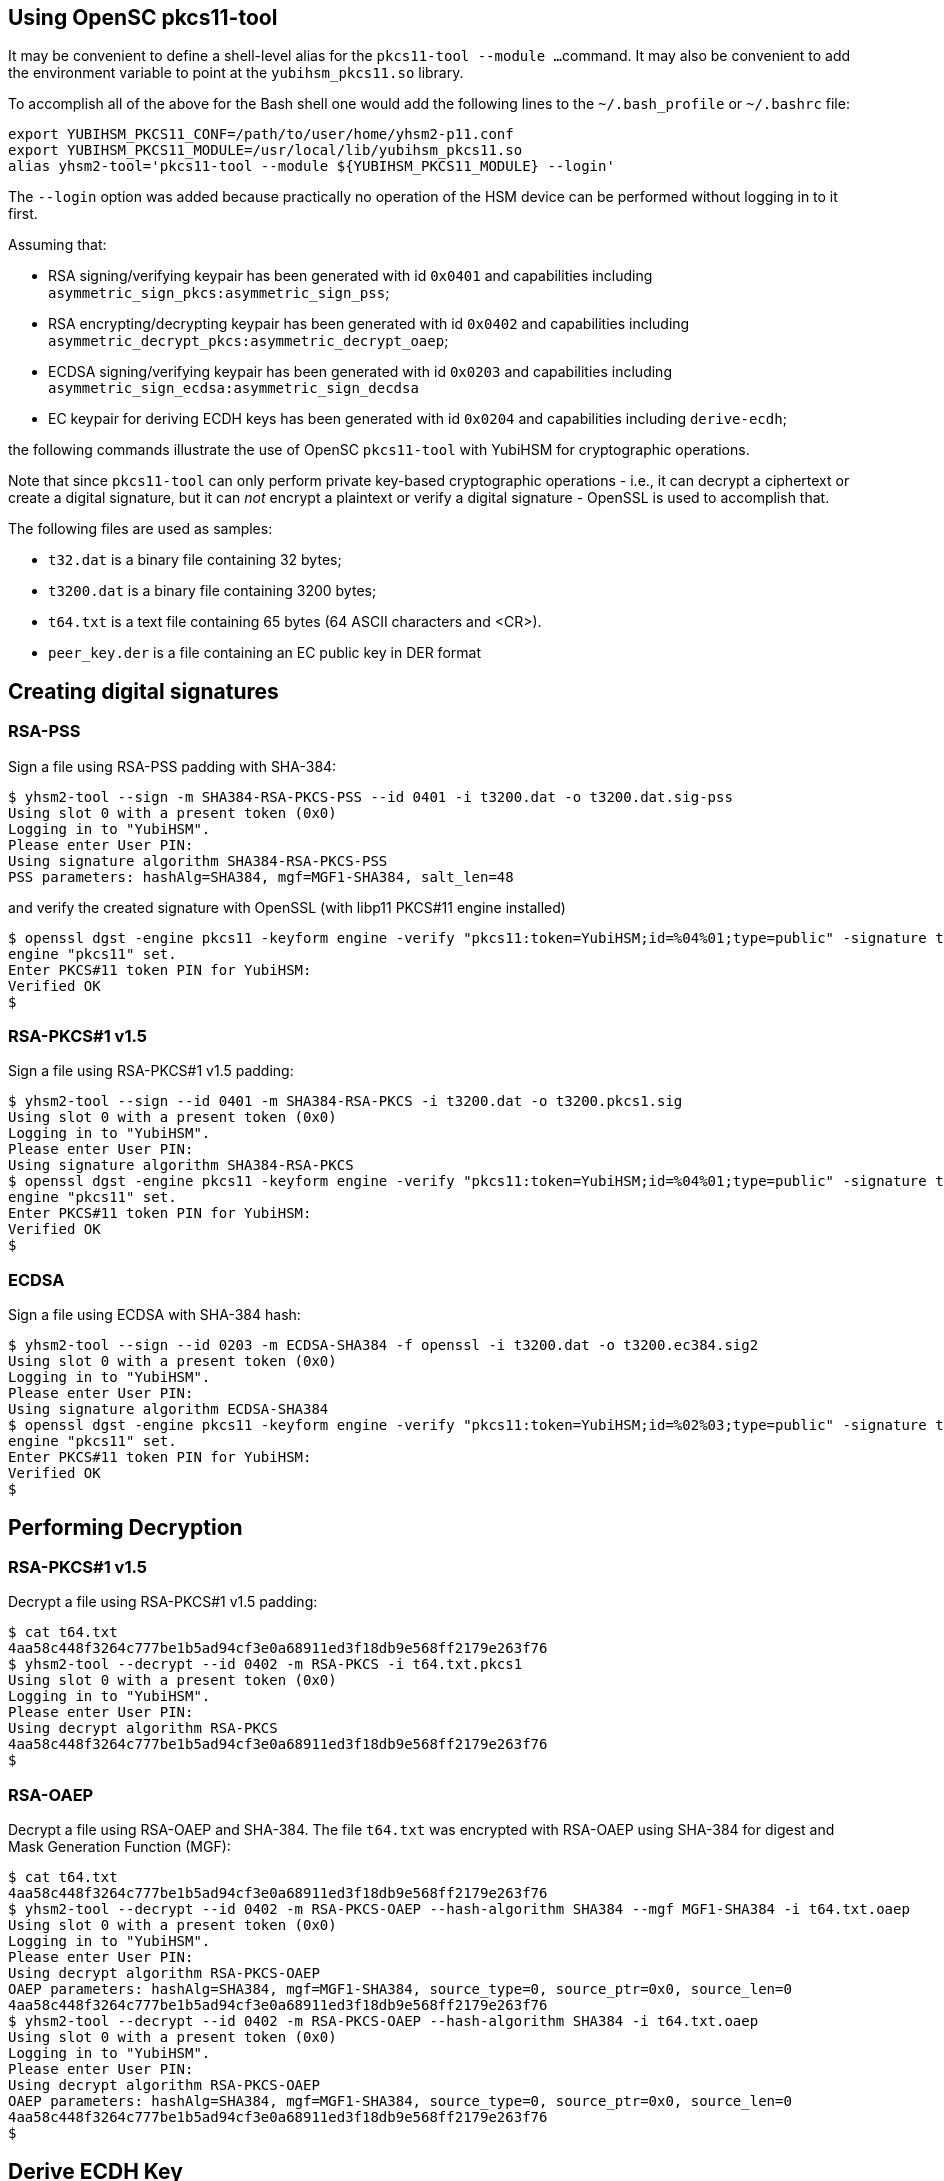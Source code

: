 == Using OpenSC pkcs11-tool

It may be convenient to define a shell-level alias for the `pkcs11-tool --module ...`
command. It may also be convenient to add the environment variable to point at
the `yubihsm_pkcs11.so` library.

To accomplish all of the above for the Bash shell one would add the following lines
to the `~/.bash_profile` or `~/.bashrc` file:

....
export YUBIHSM_PKCS11_CONF=/path/to/user/home/yhsm2-p11.conf
export YUBIHSM_PKCS11_MODULE=/usr/local/lib/yubihsm_pkcs11.so
alias yhsm2-tool='pkcs11-tool --module ${YUBIHSM_PKCS11_MODULE} --login'
....

The `--login` option was added because practically no operation of the HSM
device can be performed without logging in to it first.

Assuming that:

- RSA signing/verifying keypair has been generated with id `0x0401`
and capabilities including `asymmetric_sign_pkcs:asymmetric_sign_pss`;
- RSA encrypting/decrypting keypair has been generated with id `0x0402`
and capabilities including `asymmetric_decrypt_pkcs:asymmetric_decrypt_oaep`;
- ECDSA signing/verifying keypair has been generated with id `0x0203`
and capabilities including `asymmetric_sign_ecdsa:asymmetric_sign_decdsa`
- EC keypair for deriving ECDH keys has been generated with id `0x0204` 
and capabilities including `derive-ecdh`; 

the following commands illustrate the use of OpenSC `pkcs11-tool` with
YubiHSM for cryptographic operations.

Note that since `pkcs11-tool` can only perform
private key-based cryptographic operations - i.e., it can decrypt a ciphertext
or create a digital signature, but it can _not_ encrypt a plaintext or
verify a digital signature - OpenSSL is used to accomplish that.

The following files are used as samples:

- `t32.dat` is a binary file containing 32 bytes;
- `t3200.dat` is a binary file containing 3200 bytes;
- `t64.txt` is a text file containing 65 bytes (64 ASCII characters and <CR>).
- `peer_key.der` is a file containing an EC public key in DER format

== Creating digital signatures

=== RSA-PSS

Sign a file using RSA-PSS padding with SHA-384:

....
$ yhsm2-tool --sign -m SHA384-RSA-PKCS-PSS --id 0401 -i t3200.dat -o t3200.dat.sig-pss
Using slot 0 with a present token (0x0)
Logging in to "YubiHSM".
Please enter User PIN:
Using signature algorithm SHA384-RSA-PKCS-PSS
PSS parameters: hashAlg=SHA384, mgf=MGF1-SHA384, salt_len=48
....

and verify the created signature with OpenSSL (with libp11 PKCS#11 engine installed)

....
$ openssl dgst -engine pkcs11 -keyform engine -verify "pkcs11:token=YubiHSM;id=%04%01;type=public" -signature t3200.dat.sig-pss -sigopt rsa_padding_mode:pss -sha384 t3200.dat
engine "pkcs11" set.
Enter PKCS#11 token PIN for YubiHSM:
Verified OK
$
....

=== RSA-PKCS#1 v1.5

Sign a file using RSA-PKCS#1 v1.5 padding:

....
$ yhsm2-tool --sign --id 0401 -m SHA384-RSA-PKCS -i t3200.dat -o t3200.pkcs1.sig
Using slot 0 with a present token (0x0)
Logging in to "YubiHSM".
Please enter User PIN:
Using signature algorithm SHA384-RSA-PKCS
$ openssl dgst -engine pkcs11 -keyform engine -verify "pkcs11:token=YubiHSM;id=%04%01;type=public" -signature t3200.pkcs1.sig -sha384 t3200.dat
engine "pkcs11" set.
Enter PKCS#11 token PIN for YubiHSM:
Verified OK
$
....

=== ECDSA

Sign a file using ECDSA with SHA-384 hash:

....
$ yhsm2-tool --sign --id 0203 -m ECDSA-SHA384 -f openssl -i t3200.dat -o t3200.ec384.sig2
Using slot 0 with a present token (0x0)
Logging in to "YubiHSM".
Please enter User PIN:
Using signature algorithm ECDSA-SHA384
$ openssl dgst -engine pkcs11 -keyform engine -verify "pkcs11:token=YubiHSM;id=%02%03;type=public" -signature t3200.ec384.sig2 -sha384 t3200.dat
engine "pkcs11" set.
Enter PKCS#11 token PIN for YubiHSM:
Verified OK
$
....

== Performing Decryption

=== RSA-PKCS#1 v1.5

Decrypt a file using RSA-PKCS#1 v1.5 padding:

....
$ cat t64.txt
4aa58c448f3264c777be1b5ad94cf3e0a68911ed3f18db9e568ff2179e263f76
$ yhsm2-tool --decrypt --id 0402 -m RSA-PKCS -i t64.txt.pkcs1
Using slot 0 with a present token (0x0)
Logging in to "YubiHSM".
Please enter User PIN:
Using decrypt algorithm RSA-PKCS
4aa58c448f3264c777be1b5ad94cf3e0a68911ed3f18db9e568ff2179e263f76
$
....

=== RSA-OAEP

Decrypt a file using RSA-OAEP and SHA-384. The file `t64.txt` was encrypted with RSA-OAEP using SHA-384 for digest and Mask Generation Function (MGF):

....
$ cat t64.txt
4aa58c448f3264c777be1b5ad94cf3e0a68911ed3f18db9e568ff2179e263f76
$ yhsm2-tool --decrypt --id 0402 -m RSA-PKCS-OAEP --hash-algorithm SHA384 --mgf MGF1-SHA384 -i t64.txt.oaep
Using slot 0 with a present token (0x0)
Logging in to "YubiHSM".
Please enter User PIN:
Using decrypt algorithm RSA-PKCS-OAEP
OAEP parameters: hashAlg=SHA384, mgf=MGF1-SHA384, source_type=0, source_ptr=0x0, source_len=0
4aa58c448f3264c777be1b5ad94cf3e0a68911ed3f18db9e568ff2179e263f76
$ yhsm2-tool --decrypt --id 0402 -m RSA-PKCS-OAEP --hash-algorithm SHA384 -i t64.txt.oaep
Using slot 0 with a present token (0x0)
Logging in to "YubiHSM".
Please enter User PIN:
Using decrypt algorithm RSA-PKCS-OAEP
OAEP parameters: hashAlg=SHA384, mgf=MGF1-SHA384, source_type=0, source_ptr=0x0, source_len=0
4aa58c448f3264c777be1b5ad94cf3e0a68911ed3f18db9e568ff2179e263f76
$
....

== Derive ECDH Key

Derive an ECDH key using a private key on the YubiHSM and a public key read from a file.

....
$ yhsm2-tool --derive --input-file peer_key.der --id 0204
Logging in to "YubiHSM".
Please enter User PIN:
Using slot 0 with a present token (0x0)
Using derive algorithm 0x00001050 ECDH1-DERIVE
34a03079c38947a679a924f3e20657cd4f69dd36df395b7e759e727524da87dc
$ 
....

== Obtaining Random Data

....
$ yhsm2-tool --pin xxxxxxxx --generate-random 64 | xxd -c 64 -p
Using slot 0 with a present token (0x0)
e3384c2a8f7263b46879d27d068779ebf82dfabe74bf057637a591a314dea86f12f35a79712950695dcbe54824eebe284430e942e1707991e315148e072d59f7
$
....

== Acknowledgements

We would like to thank Uri Blumenthal (uri@mit.edu) for contributing to this document.
